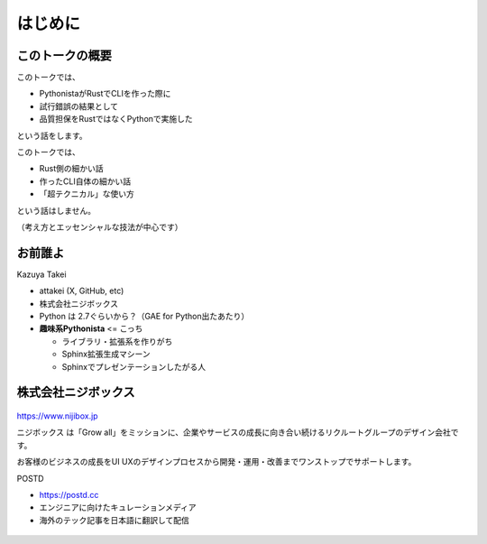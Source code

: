 はじめに
========

このトークの概要
----------------

このトークでは、

* PythonistaがRustでCLIを作った際に
* 試行錯誤の結果として
* 品質担保をRustではなくPythonで実施した

という話をします。

.. revealjs-break::

このトークでは、

* Rust側の細かい話
* 作ったCLI自体の細かい話
* 「超テクニカル」な使い方

という話はしません。

（考え方とエッセンシャルな技法が中心です）

お前誰よ
--------

.. container:: flex

    .. container:: two-of-third

        Kazuya Takei

        * attakei (X, GitHub, etc)
        * 株式会社ニジボックス
        * Python は 2.7ぐらいから？（GAE for Python出たあたり）
        * **趣味系Pythonista** <= こっち

          * ライブラリ・拡張系を作りがち
          * Sphinx拡張生成マシーン
          * Sphinxでプレゼンテーションしたがる人

    .. container:: one-of-third

        .. figure:: https://attakei.net/_static/images/icon-attakei@2x.png
            :alt: 著者近影

株式会社ニジボックス
--------------------

.. figure:: ../pyconjp-2022/_images/logo-corporate.png
    :align: center

https://www.nijibox.jp

ニジボックス は「Grow all」をミッションに、企業やサービスの成長に向き合い続けるリクルートグループのデザイン会社です。

お客様のビジネスの成長をUI UXのデザインプロセスから開発・運用・改善までワンストップでサポートします。

.. revealjs-break::

.. revealjs-notes::

    ニジボックスが運営するエンジニアに向けたキュレーションメディア

    POSTDは、海外のエンジニアやテックアナリストが発信する上質な記事を厳選し、日本語に翻訳してお届けしています。
    これまで英語での閲覧を余儀なくされていた、海外テック分野の専門性の高い情報に気軽に触れることができます。

.. container:: flex

    .. container:: two-of-third

        POSTD

        * https://postd.cc
        * エンジニアに向けたキュレーションメディア
        * 海外のテック記事を日本語に翻訳して配信

    .. container:: one-of-third

        .. figure:: /_images/nijibox/logo-postd.png

.. revealjs-notes:: 3min

